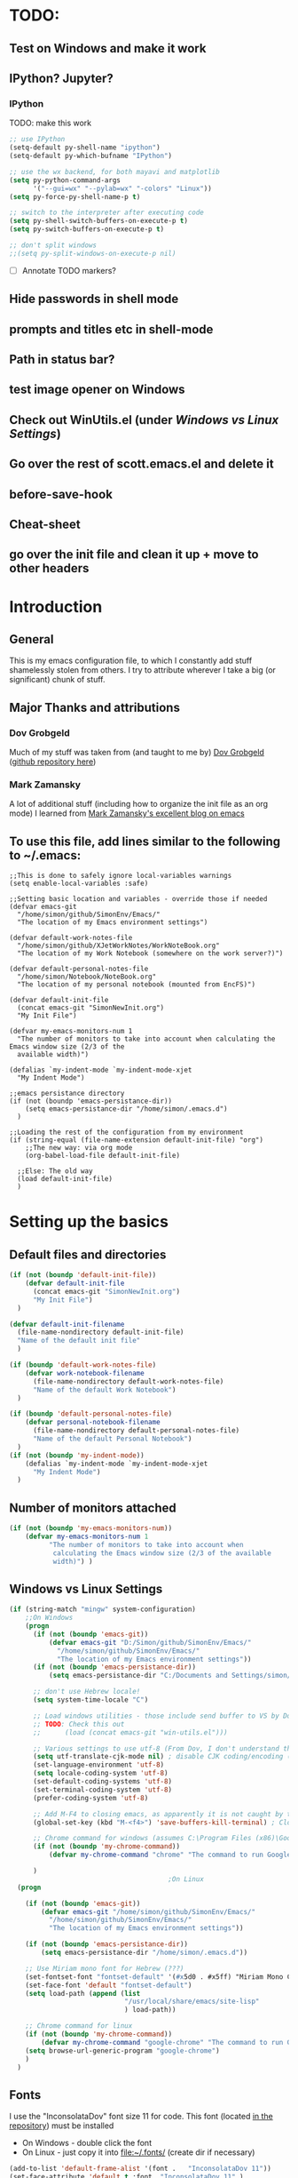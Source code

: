 # -*- Encoding: utf-8 -*-
#+STARTUP: hidestars hideall
#+OPTIONS: ^:{}
#+OPTIONS: TOC:nil

* TODO:
** Test on Windows and make it work
** IPython? Jupyter?
*** IPython
    TODO: make this work
   #+BEGIN_SRC emacs-lisp
     ;; use IPython
     (setq-default py-shell-name "ipython")
     (setq-default py-which-bufname "IPython")

     ;; use the wx backend, for both mayavi and matplotlib
     (setq py-python-command-args
           '("--gui=wx" "--pylab=wx" "-colors" "Linux"))
     (setq py-force-py-shell-name-p t)

     ;; switch to the interpreter after executing code
     (setq py-shell-switch-buffers-on-execute-p t)
     (setq py-switch-buffers-on-execute-p t)

     ;; don't split windows
     ;;(setq py-split-windows-on-execute-p nil)
   #+END_SRC
  - [ ] Annotate TODO markers?
** Hide passwords in shell mode
** prompts and titles etc in shell-mode
** Path in status bar?
** test image opener on Windows
** Check out WinUtils.el (under [[Windows vs Linux Settings]])
** Go over the rest of scott.emacs.el and delete it
** before-save-hook
** Cheat-sheet
** go over the init file and clean it up + move to other headers
* Introduction
** General
  This is my emacs configuration file, to which I constantly add stuff shamelessly stolen from others.
  I try to attribute wherever I take a big (or significant) chunk of stuff.
** Major Thanks and attributions
*** Dov Grobgeld
    Much of my stuff was taken from (and taught to me by) [[https://www.linkedin.com/in/dovgrobgeld][Dov Grobgeld]] ([[https://github.com/dov][github repository here]])
*** Mark Zamansky
    A lot of additional stuff (including how to organize the init file as an org mode) I learned from [[http://cestlaz.github.io/stories/emacs/][Mark Zamansky's excellent blog on emacs]]
** To use this file, add lines similar to the following to ~/.emacs:
   #+BEGIN_SRC .emacs-file
     ;;This is done to safely ignore local-variables warnings
     (setq enable-local-variables :safe)

     ;;Setting basic location and variables - override those if needed
     (defvar emacs-git
       "/home/simon/github/SimonEnv/Emacs/"
       "The location of my Emacs environment settings")

     (defvar default-work-notes-file
       "/home/simon/github/XJetWorkNotes/WorkNoteBook.org"
       "The location of my Work Notebook (somewhere on the work server?)")

     (defvar default-personal-notes-file
       "/home/simon/Notebook/NoteBook.org"
       "The location of my personal notebook (mounted from EncFS)")

     (defvar default-init-file
       (concat emacs-git "SimonNewInit.org")
       "My Init File")

     (defvar my-emacs-monitors-num 1
       "The number of monitors to take into account when calculating the Emacs window size (2/3 of the
       available width)")

     (defalias `my-indent-mode `my-indent-mode-xjet
       "My Indent Mode")

     ;;emacs persistance directory
     (if (not (boundp 'emacs-persistance-dir))
         (setq emacs-persistance-dir "/home/simon/.emacs.d")
       )

     ;;Loading the rest of the configuration from my environment
     (if (string-equal (file-name-extension default-init-file) "org")
         ;;The new way: via org mode
         (org-babel-load-file default-init-file)

       ;;Else: The old way
       (load default-init-file)
       )
   #+END_SRC
* Setting up the basics
** Default files and directories
  #+BEGIN_SRC emacs-lisp
(if (not (boundp 'default-init-file))
    (defvar default-init-file
      (concat emacs-git "SimonNewInit.org")
      "My Init File")
  )

(defvar default-init-filename
  (file-name-nondirectory default-init-file)
  "Name of the default init file"
  )

(if (boundp 'default-work-notes-file)
    (defvar work-notebook-filename
      (file-name-nondirectory default-work-notes-file)
      "Name of the default Work Notebook")
  )

(if (boundp 'default-personal-notes-file)
    (defvar personal-notebook-filename
      (file-name-nondirectory default-personal-notes-file)
      "Name of the default Personal Notebook")
  )
(if (not (boundp 'my-indent-mode))
    (defalias `my-indent-mode `my-indent-mode-xjet
      "My Indent Mode")
  )
  #+END_SRC
** Number of monitors attached
   #+BEGIN_SRC emacs-lisp
     (if (not (boundp 'my-emacs-monitors-num))
         (defvar my-emacs-monitors-num 1
               "The number of monitors to take into account when
                calculating the Emacs window size (2/3 of the available
                width)") )
   #+END_SRC
** Windows vs Linux Settings
   #+BEGIN_SRC emacs-lisp
     (if (string-match "mingw" system-configuration)
         ;;On Windows
         (progn
           (if (not (boundp 'emacs-git))
               (defvar emacs-git "D:/Simon/github/SimonEnv/Emacs/"
                 "/home/simon/github/SimonEnv/Emacs/"
                 "The location of my Emacs environment settings"))
           (if (not (boundp 'emacs-persistance-dir))
               (setq emacs-persistance-dir "C:/Documents and Settings/simon/Application Data/.emacs.d"))

           ;; don't use Hebrew locale!
           (setq system-time-locale "C")

           ;; Load windows utilities - those include send buffer to VS by Dov.
           ;; TODO: Check this out
           ;;      (load (concat emacs-git "win-utils.el")))

           ;; Various settings to use utf-8 (From Dov, I don't understand them all)
           (setq utf-translate-cjk-mode nil) ; disable CJK coding/encoding (Chinese/Japanese/Korean characters)
           (set-language-environment 'utf-8)
           (setq locale-coding-system 'utf-8)
           (set-default-coding-systems 'utf-8)
           (set-terminal-coding-system 'utf-8)
           (prefer-coding-system 'utf-8)

           ;; Add M-F4 to closing emacs, as apparently it is not caught by the windows manager
           (global-set-key (kbd "M-<f4>") 'save-buffers-kill-terminal) ; Close EMACS (Microsoft style)

           ;; Chrome command for windows (assumes C:\Program Files (x86)\Google\Chrome\Application is in path)
           (if (not (boundp 'my-chrome-command))
               (defvar my-chrome-command "chrome" "The command to run Google-Chrome"))

           )
                                             ;On Linux
       (progn

         (if (not (boundp 'emacs-git))
             (defvar emacs-git "/home/simon/github/SimonEnv/Emacs/"
               "/home/simon/github/SimonEnv/Emacs/"
               "The location of my Emacs environment settings"))

         (if (not (boundp 'emacs-persistance-dir))
             (setq emacs-persistance-dir "/home/simon/.emacs.d"))

         ;; Use Miriam mono font for Hebrew (???)
         (set-fontset-font "fontset-default" '(#x5d0 . #x5ff) "Miriam Mono CLM:bold")
         (set-face-font 'default "fontset-default")
         (setq load-path (append (list
                                  "/usr/local/share/emacs/site-lisp"
                                  ) load-path))

         ;; Chrome command for linux
         (if (not (boundp 'my-chrome-command))
             (defvar my-chrome-command "google-chrome" "The command to run Google-Chrome"))
         (setq browse-url-generic-program "google-chrome")
         )
       )
   #+END_SRC
** Fonts
   I use the "InconsolataDov" font size 11 for code. This font (located [[file:InconsolataDov.ttf][in the repository]]) must be installed
   - On Windows - double click the font
   - On Linux - just copy it into file:~/.fonts/ (create dir if necessary)
#+BEGIN_SRC emacs-lisp
  (add-to-list 'default-frame-alist '(font .   "InconsolataDov 11"))
  (set-face-attribute 'default t :font  "InconsolataDov 11" )

  (set-face-attribute 'default nil :font  "InconsolataDov 11" )
  (set-frame-font   "InconsolataDov 11" nil t)

  (setq my-default-family "InconsolataDov 11")
  (setq my-default-font "InconsolataDov 11")
#+END_SRC
* Plugins
  I try to have my emacs as encapsulated as possible. Thus all the packages I use should be downloaded and added
   to the repository
** Plugin directories
   #+BEGIN_SRC emacs-lisp
     (add-to-list 'load-path (concat emacs-git "Plugins/"))

     (add-to-list 'load-path (concat emacs-git "Plugins/git-modes")) ;various modes required for magit
     (add-to-list 'load-path (concat emacs-git "Plugins/magit"))

     (add-to-list 'load-path (concat emacs-git "Plugins/yasnippet"))

     ;;(add-to-list 'load-path (concat emacs-git "Plugins/ein")) ;for python notebook. I didn't manage to make it work

     (add-to-list 'load-path (concat emacs-git "Plugins/plantuml-mode"))

     (add-to-list 'load-path (concat emacs-git "Plugins/org-mode"))
     (add-to-list 'load-path (concat emacs-git "Plugins/org-mode/lisp"))
     (add-to-list 'load-path (concat emacs-git "Plugins/org-mode/contrib/lisp"))

     (add-to-list 'load-path (concat emacs-git "Plugins/autocomplete"))

     (add-to-list 'load-path (concat emacs-git "Plugins/fill-column-indicator-1.83"))

     (add-to-list 'load-path (concat emacs-git "Plugins/swiper"))

     (add-to-list 'load-path (concat emacs-git "Plugins/expand-region"))

     (add-to-list 'load-path (concat emacs-git "Plugins/multiple-cursors"))

     (add-to-list 'load-path (concat emacs-git "Plugins/projectile"))

     (add-to-list 'load-path (concat emacs-git "Plugins/counsel-projectile"))

     ;;websocket for atomic chrome
     (add-to-list 'load-path (concat emacs-git "Plugins/websocket"))

     (add-to-list 'load-path (concat emacs-git "Plugins/pdf-tools"))
   #+END_SRC
** Loading the plugins
*** Move-Border for window resizing
    This (by an unknown author, found at [[https://github.com/ramnes/move-border][ramnes' github]]) allows a general approach to resizing emacs windows
    #+BEGIN_SRC emacs-lisp
      (load "move-border.el")
    #+END_SRC
*** Magit
    This is the cool git mode for emacs
    #+BEGIN_SRC emacs-lisp
      ;;TODO: Get the latest version of Magit from github, and see what has been happening
      (load "magit")
      (require 'magit)

      (global-set-key "\C-ci" 'magit-status)
      (global-set-key "\C-c\C-b" 'magit-blame-mode)

      ;; magit-diff-file was written by dov, and requsted to be merged into magit.
      ;; See: https://github.com/magit/magit/issues/2553
      (defun magit-diff-file (rev-or-range &optional file args)
        "Show changes between a file from another branch"
        (interactive (list (magit-diff-read-range-or-commit "File diff for range" nil current-prefix-arg)
                           (if current-prefix-arg
                               (read-file-name "File: ")
                             buffer-file-name)))
        (magit-diff-setup rev-or-range nil args
                          (list (replace-regexp-in-string (magit-toplevel) "" (expand-file-name file)))))

      (global-set-key (kbd "C-c d") 'magit-diff-file)

      ;; magit settings
      (setq magit-push-always-verify nil) ; by default push to updtream branch
      (setq git-commit-summary-max-length 256) ; length of commit-msg above which a warning is shown
      (load "magit-blame")
      (load "markdown-mode")
      (setq magit-diff-options '("-w"))
      (load "mo-git-blame")
    #+END_SRC
*** git-modes
    Those are various git-related modes (e.g. .gitattributes, .gitignore files etc)
    #+BEGIN_SRC emacs-lisp
      (require 'git-modes)
    #+END_SRC
*** NSIS
    #+BEGIN_SRC emacs-lisp
      (autoload 'nsis-mode "nsis-mode" "NSIS mode" t)
    #+END_SRC
*** lua
    #+BEGIN_SRC emacs-lisp
      (autoload 'lua-mode "lua-mode" "Lua editing mode." t)
      (add-to-list 'interpreter-mode-alist '("lua" . lua-mode))

    #+END_SRC
*** XMSI
    This allows to replace sequences of characters for symbols
    #+BEGIN_SRC emacs-lisp
      (require 'xmsi-math-symbols-input)
      (xmsi-mode)
    #+END_SRC
*** Ido mode
    ido-mode is the cool autocompletion mode in the lower buffer
    #+BEGIN_SRC emacs-lisp
      (require 'ido)
      (ido-mode t)

      ;; Allow sudo in ido-find-file  !!!
      (defadvice ido-find-file (after find-file-sudo activate)
        "Find file as root if necessary."
        (unless (and buffer-file-name
                     (file-writable-p buffer-file-name))
          (find-alternate-file (concat "/sudo:root@localhost:" buffer-file-name))))

    #+END_SRC
*** Smex
    Smex uses Ido mode for M-x commands
    #+BEGIN_SRC emacs-lisp
                                              ;smex for using IDO for M-x commands
      (require 'smex) ; Not needed if you use package.el
      (smex-initialize) ; Can be omitted.
      ;;          This might cause a (minimal) delay when Smex is auto-initialized on its first run.

      (global-set-key (kbd "M-x") 'smex)
      (global-set-key (kbd "M-X") 'smex-major-mode-commands)
      ;; This is your old M-x.
      (global-set-key (kbd "C-c C-c M-x") 'execute-extended-command)
    #+END_SRC
*** Ivy
    Ivy is like Ido, but better is /some/ regards. I use it for opening files, but not for M-x or switch-to-buffer
    #+BEGIN_SRC emacs-lisp
      (require 'counsel)
      ;;Try out the swiper search
      (global-set-key (kbd "C-M-s") 'swiper)

      (define-key ivy-minibuffer-map (kbd "C-j") 'ivy-immediate-done)
      (define-key ivy-minibuffer-map (kbd "RET") 'ivy-alt-done)

      (global-set-key (kbd "C-c u") 'counsel-unicode-char)

      (global-set-key (kbd "C-x b") 'ivy-switch-buffer)

      (global-set-key (kbd "C-c g") 'counsel-git)
      (global-set-key (kbd "C-c j") 'counsel-git-grep) ;useful for finding a single occurrence (compare to Dov's git grep)

      (global-set-key (kbd "M-y") 'counsel-yank-pop) ;using counsel to select from kill ring
      (define-key ivy-minibuffer-map (kbd "M-y") 'ivy-next-line)
    #+END_SRC
*** Undo Tree
    #+BEGIN_SRC emacs-lisp
      (require 'undo-tree)
      (global-undo-tree-mode)
      (set-default 'undo-tree-auto-save-history t)
    #+END_SRC
*** js2 mode for json
    #+BEGIN_SRC emacs-lisp
      (require 'js2-mode)
    #+END_SRC
*** YaSnippet for programming templates
    #+BEGIN_SRC emacs-lisp
      (require 'yasnippet)
      (setq yas-snippet-dirs (list (concat emacs-git "Plugins/yasnippet/snippets")))
      (yas-global-mode 1)


      ;; Completing point by some yasnippet key
      (defun yas-ido-expand ()
        "Lets you select (and expand) a yasnippet key"
        (interactive)
        (let ((original-point (point)))
          (while (and
                  (not (= (point) (point-min) ))
                  (not
                   (string-match "[[:space:]\n]" (char-to-string (char-before)))))
            (backward-word 1))
          (let* ((init-word (point))
                 (word (buffer-substring init-word original-point))
                 (list (yas-active-keys)))
            (goto-char original-point)
            (let ((key (remove-if-not
                        (lambda (s) (string-match (concat "^" word) s)) list)))
              (if (= (length key) 1)
                  (setq key (pop key))
                (setq key (ido-completing-read "key: " list nil nil word)))
              (delete-char (- init-word original-point))
              (insert key)
              (yas-expand)))))


      (define-key yas-minor-mode-map (kbd "TAB")    nil)

      (define-key yas-minor-mode-map (kbd "C-<return>")     'yas-ido-expand)
      (define-key yas-minor-mode-map (kbd "C-<kp-enter>")     'yas-ido-expand)

      (yas-reload-all)
    #+END_SRC
*** AutoCompletion
    #+BEGIN_SRC emacs-lisp
      ;; Lexical completion with M-RET
      (global-set-key (kbd "M-<return>")     'dabbrev-expand)
      (global-set-key (kbd "M-<kp-enter>")     'dabbrev-expand)

      ;;auto-complete
      (require 'auto-complete-config)
      (add-to-list 'ac-dictionary-directories
                   (concat emacs-git "Plugins/autocomplete/ac-dict"))
      (ac-config-default)
    #+END_SRC
*** BitBake
    #+BEGIN_SRC emacs-lisp
      (require 'bb-mode)
    #+END_SRC
*** Fill Column Indicator
    This shows the line at what I expect to be the line width (100 by default)
   #+BEGIN_SRC emacs-lisp
     (require 'fill-column-indicator)

     (define-globalized-minor-mode
       global-fci-mode fci-mode (lambda () (fci-mode 1)))

     (global-fci-mode t)

     (setq-default fill-column 100)
   #+END_SRC
*** dov-git-grep for advanced git search
   #+BEGIN_SRC emacs-lisp
     (load "dov-git-grep")

     ;; git grep
     (global-set-key (kbd "C-c F") 'dov-git-grep)

     ;; git grep, case insensitive
     ;;useful for finding a sequence across many files, with M-~ and M-` for next and previous file
     (global-set-key (kbd "C-c f") 'dov-git-grep-case-insensitive)
   #+END_SRC
*** git-find-file
    this is used to both find a file in a repo (I'm currently not using it and trying the IVY way)
    and as a basis for dov-git-grep (which I am using to allow for M-~ etc)
    #+BEGIN_SRC emacs-lisp
      (load "git-find-file.el")
      ;;I'm experimenting with Ivy for a while
      ;;(global-set-key [(control c) ?g] 'git-find-file)
    #+END_SRC
*** plantuml
    #+BEGIN_SRC emacs-lisp
      (require 'plantuml-mode)
    #+END_SRC
*** python pickle-mode (from Dov)
    #+BEGIN_SRC emacs-lisp
    (load "pickle-mode.el")
    #+END_SRC
*** multiple-cursors
    A very powerful tool I need to experiment with
    #+BEGIN_SRC emacs-lisp
      (require 'multiple-cursors)

      (global-set-key (kbd "C-S-s") 'mc/mark-next-like-this)
      (global-set-key (kbd "C-S-r") 'mc/mark-previous-like-this)
      (global-set-key (kbd "C-S-a") 'mc/mark-all-like-this)
    #+END_SRC
*** Projectile for limiting the commands to the current project
    Based on .git or similar files
    #+BEGIN_SRC emacs-lisp
      (require 'counsel-projectile)
      (projectile-mode)
      (define-key projectile-mode-map (kbd "C-c p") 'projectile-command-map)
    #+END_SRC
*** Atomic chrome for editing chrome text boxes from within emacs
    #+BEGIN_SRC emacs-lisp
      (require 'atomic-chrome)
      (atomic-chrome-start-server)

      ;;the mode to use when editing
      (setq atomic-chrome-default-major-mode 'markdown-mode)

      ;;specific modes for different websites
      (setq atomic-chrome-url-major-mode-alist
            '(("github\\.com" . gfm-mode)
              ("redmine" . textile-mode)))

      ;;how to open the text windows
      (setq atomic-chrome-buffer-open-style 'frame)
    #+END_SRC
*** git gutter for marking git changes
    #+BEGIN_SRC emacs-lisp
      (require 'git-gutter)
      (global-git-gutter-mode +1)

      ;;later think about git-gutter-hydra here
    #+END_SRC
*** git-timemachine for previewing file history
    #+BEGIN_SRC emacs-lisp
      (require 'git-timemachine)
    #+END_SRC
*** pdf-tools
    #+BEGIN_SRC emacs-lisp
      (require 'pdf-annot)
      (require 'pdf-cache)
      (require 'pdf-dev)
      (require 'pdf-history)
      (require 'pdf-info)
      (require 'pdf-isearch)
      (require 'pdf-links)
      (require 'pdf-misc)
      (require 'pdf-occur)
      (require 'pdf-outline)
      (require 'pdf-sync)
      (require 'pdf-tools)
      (require 'pdf-util)
      (require 'pdf-view)
      (require 'pdf-virtual)

      (pdf-tools-install)
    #+END_SRC
*** org-export
    #+BEGIN_SRC emacs-lisp
    (require 'ox-reveal)
    (setq org-reveal-root (concat emacs-git "Plugins/reveal.js-3.7.0/"))
    (setq org-reveal-title-slide nil)
    #+END_SRC
*** ag
    #+BEGIN_SRC emacs-lisp
    (require 'ag)

     (global-set-key (kbd "C-c C-f") 'counsel-projectile-ag)
    #+END_SRC
* GUI and Visuals
** Misc small things
   #+BEGIN_SRC emacs-lisp
     ;;Toolbars
     (setq menu-bar-mode 't)
     (tool-bar-mode 0)

     ;;(non) Blinking Cursor
     (blink-cursor-mode 0)

     ;;Show row and column in a mini-mode
     (column-number-mode t)
     (line-number-mode t)

     ;;Skip the annoying startup screen
     (setq inhibit-startup-screen t)

     ;;Mark correspondind parentheses
     (show-paren-mode t)

     ;;Overwrite Selection
     (delete-selection-mode t)

     ;;Reload changed files
     (global-auto-revert-mode t)

     ;;Don't add newline at end of file
     (setq mode-require-final-newline nil)

     ;;Save clipboard in emacs kill ring before overwriting it
     (setq save-interprogram-paste-before-kill t)
   #+END_SRC
** Invert colors for my emacs editor
   #+BEGIN_SRC emacs-lisp
     ;; Invert Colors only on the first time emacs is run
     (if (not (boundp 'my-do-invert-color))
         (defvar my-do-invert-color t "Is color inversion is required (only once)"))

     (if my-do-invert-color
         (progn
           (invert-face 'default)
           (custom-set-faces `(cursor ((t (:background "white")))))
           (setq my-do-invert-color nil)
           )
       )
   #+END_SRC
** Emacs main window size
   #+BEGIN_SRC emacs-lisp
     ;;Emacs window size
     ;The following was taken from Scott McPeak's "scott.emacs.el". Thank you Scott
     ; ---------------- frame move/resize (i.e. X window) -----------------------
     (defun frame-move-resize
         (width-fraction height-fraction      ; fractions of screen width, height
                         horiz-pos vert-pos)                 ; pels from left, top (neg: right, bot)
       "Move and resize the frame so its width and height are the given
       fractional amounts of the screen width and height, and it is positioned
       from the left (negative: right) and top (negative: bottom) edges by
       the specified number of pixels."
       (if window-system
           (let* ((char-width (frame-char-width))          ; character width in pels
                  (char-height (frame-char-height))        ; char height
                  (disp-width (x-display-pixel-width))     ; screen width in pels
                  (disp-height (x-display-pixel-height))   ; screen height
                  (frame (selected-frame))                 ; frame to act upon
                  (new-columns
                   (round (/ (* disp-width width-fraction) char-width)))
                  (new-lines
                   (round (/ (* disp-height height-fraction) char-height)))
                  )
             (set-frame-size frame new-columns new-lines)  ; do actual resize
             (sleep-for 0.5)                               ; see below
             (set-frame-position frame horiz-pos vert-pos) ; and move (after resize)

             ;; There is a bug where sometimes, inexplicably, the window appears
             ;; shifted about halfway off the right edge of the screen.  I have no
             ;; idea which software the bug is in (emacs, X server, KDE, ...).
             ;; It can be reliably reproduced by running, in sequence:
             ;;   `frame-occupy-normal-position'
             ;;   `frame-occupy-normal-position'
             ;;   `frame-occupy-right-half-screen'
             ;;   `frame-occupy-normal-position'        ; here it will be bad
             ;;   `frame-occupy-normal-position'        ; one more gets it back ok
             ;;
             ;; Update:  On a hunch it was (at least partially) a race condition
             ;; I've inserted a 0.1 second delay between resize and move, and this
             ;; has cured the problem (at least when running on my system with emacs
             ;; running on the same machine as the X server).
             ;;
             ;; Faster machine, longer delay (?): 0.2 secs works now..
             ;; Then again, no delay at all also works!  cool.
             ;; no it doesn't.. but the delay doesn't help..
             ;; nothing works except doing it twice...
             )
         ))

     (setq my-height-fraction 1) ;use the entire screen height

     ;;For one monitor
     (setq left-two-thirds-screen-pos (list 0.6 my-height-fraction 0 0))    ;last two: 0 from left, 0 from top
     (defun frame-occupy-left-two-thirds-screen ()
       "Move and resize the frame so it occupies the left ⅔ of the screen."
       (interactive)
       (apply 'frame-move-resize left-two-thirds-screen-pos))

     ;;For 2 monitors
     (setq left-third-screen-pos (list 0.278 my-height-fraction 0 0))    ;last two: 0 from left, 0 from top
     (defun frame-occupy-left-third-screen ()
       "Move and resize the frame so it occupies the left third of the screen."
       (interactive)
       (apply 'frame-move-resize left-third-screen-pos))

     ;;For 3 monitors
     (setq left-sixth-screen-pos (list 0.21 my-height-fraction 0 0))    ; 0 from left, 0 from top
     (defun frame-occupy-left-sixth-screen ()
       "Move and resize the frame so it occupies the left half of the screen."
       (interactive)
       (apply 'frame-move-resize left-sixth-screen-pos))

                                             ; Set Window size by number of monitors
     (if (window-system)
         (cond
          ((= my-emacs-monitors-num 1)
           (frame-occupy-left-two-thirds-screen))
          ((= my-emacs-monitors-num 2)
           (frame-occupy-left-third-screen))
          ((= my-emacs-monitors-num 3)
           (frame-occupy-left-sixth-screen))
          (t ;;default behaviour: 2 monitors
           (frame-occupy-left-third-screen))
          )
       )
   #+END_SRC
** Resizing emacs windows
    #+BEGIN_SRC emacs-lisp
    (global-set-key (kbd "<C-S-up>")       'move-border-up)
    (global-set-key (kbd "<C-S-kp-up>")    'move-border-up)
    (global-set-key (kbd "<C-S-down>")     'move-border-down)
    (global-set-key (kbd "<C-S-kp-down>")  'move-border-down)
    (global-set-key (kbd "<C-S-right>")    'move-border-right)
    (global-set-key (kbd "<C-S-kp-right>") 'move-border-right)
    (global-set-key (kbd "<C-S-left>")     'move-border-left)
    (global-set-key (kbd "<C-S-kp-left>")  'move-border-left)
    #+END_SRC
** Navigation within and between windows
*** Scrolling
    #+BEGIN_SRC emacs-lisp
      ;;Scroll with Ctrl+Up/Down
      (defun scroll-dont-move-cursor (dist)
        ""
        (let ((p (point)))
          (scroll-up dist)
          (goto-char p)))

      (defun scroll-up-line ()
        (interactive)
        (scroll-dont-move-cursor 1))

      (defun scroll-down-line ()
        (interactive)
        (scroll-dont-move-cursor -1))

      ;;NB: scrolling down = moving the window up...
      (global-set-key (kbd "<C-up>")   'scroll-down-line)
      (global-set-key (kbd "<C-kp-up>")   'scroll-down-line)
      (global-set-key (kbd "<C-down>") 'scroll-up-line)
      (global-set-key (kbd "<C-kp-down>") 'scroll-up-line)

      ;; Scroll Other Window with Alt-Up/Down
      (global-set-key (kbd "<M-up>")
                      (lambda () (interactive) (scroll-other-window-down 1)))

      (global-set-key (kbd "<M-kp-up>")
                      (lambda () (interactive) (scroll-other-window-down 1)))
      (global-set-key (kbd "<M-down>")
                      (lambda () (interactive) (scroll-other-window-down -1)))
      (global-set-key (kbd "<M-kp-down>")
                      (lambda () (interactive) (scroll-other-window-down -1)))

      ;; page-up down works with C- or in the same way as without. NB: M- page up or down work for other
      ;;                                                                  window out of the box
      (global-set-key (kbd "<C-prior>")   'scroll-down-command) ;prior = page-up
      (global-set-key (kbd "<C-kp-prior>")   'scroll-down-command)

      (global-set-key (kbd "<C-next>")   'scroll-up-command) ;next = page-down
      (global-set-key (kbd "<C-kp-next>")   'scroll-up-command)
    #+END_SRC
*** Jumping between words
    #+BEGIN_SRC emacs-lisp
      ;;Subwork mode for jumping by camelback
      (global-subword-mode t) ;Subword Mode - Jump by camelback

      ;; Change C-arrows to be the same as M-f/b
      (global-set-key (kbd "C-<right>")   'forward-word)
      (global-set-key (kbd "C-<kp-right>")   'forward-word)

      (global-set-key (kbd "C-<left>")   'backward-word)
      (global-set-key (kbd "C-<kp-left>")   'backward-word)

      (global-set-key (kbd "<C-kp-home>")   'beginning-of-buffer)
      (global-set-key (kbd "<C-kp-end>")   'end-of-buffer)

      (global-set-key (kbd "<C-kp-delete>")   'kill-word)

      ;; Set M-arrows to be the same as C-arrows, but by full words
      (global-set-key (kbd "M-<kp-right>")   'forward-sexp)
      (global-set-key (kbd "M-<kp-left>")   'backward-sexp)
    #+END_SRC
*** Navigation between windows
    #+BEGIN_SRC emacs-lisp
      ;;Move between Windows
      (global-set-key (kbd "C-x <up>") 'windmove-up)
      (global-set-key (kbd "C-x <down>") 'windmove-down)
      (global-set-key (kbd "C-x <right>") 'windmove-right)
      (global-set-key (kbd "C-x <left>") 'windmove-left)
    #+END_SRC
*** Toggle current window maximization, restore configuration later
    This too was taken from Scott McPeak's "scott.emacs.el"
    #+BEGIN_SRC emacs-lisp
      ; clear this initially
      (setq my-saved-window-config-list nil)

      (defun filter-list (list predicate)
        "Return a list containing only those elements from 'list' which
        cause 'predicate' to return true."
        (if (not list)
            nil          ; recursion base case
            (if (funcall predicate (car list))
                ; keep the item
                (cons (car list) (filter-list (cdr list) predicate))
                ; else, remove it
                (filter-list (cdr list) predicate)
            )))

      ; example of calling filter-list with a lambda function
      ;(filter-list '(1 2 3 4) #'(lambda (n) (> n 2)))

      ; the F5 behavior I want is essentially Windows MDI maximize/restore
      ; toggle -- i.e. what Borland does.
      (defun mdi-maximize-restore-toggle ()
        "When called in a multi-window frame it will save the window
        configuration by calling `current-window-configuration', then call
        `delete-other-windows'.  When called in a single-window frame it will
        restore the frame configuration by calling `set-window-configuration'."
        (interactive)
        (if (> (count-windows) 1)
          (progn    ; multi-window case: maximize
            ; throw away and configs that apply to deleted frames or
            ; the current frame
            (gc-my-window-config-list (selected-frame))

            ; add the config for this frame
            (setq my-saved-window-config-list
              (cons (current-window-configuration) my-saved-window-config-list))

            ; and go to single-window mode
            (delete-other-windows)
          )

          (progn    ; single-window case: restore
            ; search for the config that applies to this frame
            (restore-applicable-window-configuration my-saved-window-config-list)
          )
        ))

      (defun gc-my-window-config-list (frame)
        "Remove any saved configs that apply to deleted frames or to
        the 'frame' argument."
        (setq my-saved-window-config-list
          (filter-list my-saved-window-config-list
            #'(lambda (config)
                (and
                  (member (window-configuration-frame config) (frame-list))
                  (not (eq (window-configuration-frame config) frame))
                ))
          )))

      (defun restore-applicable-window-configuration (list)
        "Look through 'list' for a window config that applies to the selected
        frame.  If found, restore via that config.  If not, say so."
        (if (not list)
          (princ "There is no saved window config for this frame.")
          (if (eq (window-configuration-frame (car list)) (selected-frame))
            ; restore it
            (set-window-configuration (car list))

            ; else, proceed down list
            (restore-applicable-window-configuration (cdr list))
          )))


      ; what I plan to bind F5 to
      (defun intended-mdi-maximize-restore-toggle ()
        "Calls `mdi-maximize-restore-toggle' if it works, otherwise
        calls `delete-other-windows'."
        (interactive)
        (if (functionp 'window-configuration-frame)
          (mdi-maximize-restore-toggle)      ; recent enough emacs (This function already implemented)
          (delete-other-windows)             ; not recent enough.. use old behavior
        ))

      (global-set-key [f5] 'intended-mdi-maximize-restore-toggle)
    #+END_SRC
** Winner mode
    This allows to undo and redo window configurations by C-c-left or C-c-right
    #+BEGIN_SRC emacs-lisp
    (winner-mode 1)
    #+END_SRC
** Ibuffer
   ibuffer is an interactive version of switch buffer (with selection)
   (C-x b) for switch buffer (with ido)
   (C-x C-b) for selecting the buffer + more info
   #+BEGIN_SRC emacs-lisp
     (defalias 'list-buffers 'ibuffer-other-window) ; make ibuffer default

     (setq ibuffer-saved-filter-groups
           (quote (("default"

                    ("dired" (mode . dired-mode))

                    ("org" (name . "^.*org$"))

                    ("json" (mode . js2-mode))

                    ("shell" (or (mode . eshell-mode) (mode . shell-mode)))

                    ("mu4e" (name . "\*mu4e\*"))

                    ("programming" (or
                                    (mode . python-mode)
                                    (mode . c-mode)
                                    (mode . c++-mode)
                                    (mode . lua-mode)
                                    (mode . c++-mode)
                                    ))
                    ("emacs" (or
                              (name . "^\\*scratch\\*$")
                              (name . "^\\*Messages\\*$")))
                    ))))

     (add-hook 'ibuffer-mode-hook
               (lambda ()
                 (ibuffer-auto-mode 1)
                 (ibuffer-switch-to-saved-filter-groups "default")))

     ;; don't show these
                                             ;(add-to-list 'ibuffer-never-show-predicates "zowie")
     ;; Don't show filter groups if there are no buffers in that group
     (setq ibuffer-show-empty-filter-groups nil)

     ;; Don't ask for confirmation to delete marked buffers
     (setq ibuffer-expert t)
   #+END_SRC
** Beacon Mode
   This lights upthe curson on window move
   #+BEGIN_SRC emacs-lisp
     (require 'beacon)
     (beacon-mode 1)
   #+END_SRC
** Expand Region
   Semantic expansion of selection
   #+BEGIN_SRC emacs-lisp
     (require 'expand-region)
     (global-set-key (kbd "C-=") 'er/expand-region)
     (global-set-key (kbd "C--") 'er/contract-region)
   #+END_SRC
** y/n for yes/no
   #+BEGIN_SRC emacs-lisp
   (fset 'yes-or-no-p 'y-or-n-p)
   #+END_SRC
** Narrow or Widen DWIM
   *Do What I Mean* for Narrow or Widen
   This narrows on the relevant part(region, org-src-block, org-subtree, or
     defun, whichever applies first)
   I took this from Mike Zamansky, who quoted it from [[http://endlessparentheses.com/][Endless Parentheses]]
   #+BEGIN_SRC emacs-lisp
     (defun narrow-or-widen-dwim (p)
       "Widen if buffer is narrowed, narrow-dwim otherwise.
          Dwim means: region, org-src-block, org-subtree, or
          defun, whichever applies first. Narrowing to
          org-src-block actually calls `org-edit-src-code'.

          With prefix P, don't widen, just narrow even if buffer
          is already narrowed."
       (interactive "P")
       (declare (interactive-only))
       (cond ((and (buffer-narrowed-p) (not p)) (widen))
             ((region-active-p)
              (narrow-to-region (region-beginning)
                                (region-end)))
             ((derived-mode-p 'org-mode)
              ;; `org-edit-src-code' is not a real narrowing
              ;; command. Remove this first conditional if
              ;; you don't want it.
              (cond ((ignore-errors (org-edit-src-code) t)
                     (delete-other-windows))
                    ((ignore-errors (org-narrow-to-block) t))
                    (t (org-narrow-to-subtree))))
             ((derived-mode-p 'latex-mode)
              (LaTeX-narrow-to-environment))
             (t (narrow-to-defun))))

     ;; This line actually replaces Emacs' entire narrowing
     ;; keymap, that's how much I like this command. Only
     ;; copy it if that's what you want.
     (define-key ctl-x-map "n" #'narrow-or-widen-dwim)
   #+END_SRC
* Indentations
  #+BEGIN_SRC emacs-lisp
    (defun update-indent-mode ()

      (setq standard-indent my-indent)

      ;; c/c++
      (setq c-basic-offset my-c-indent)
      (c-set-offset 'substatement my-substatement)
      (c-set-offset 'substatement-open my-substatement-open)
      (c-set-offset 'access-label my-access-label)
      (c-set-offset 'topmost-intro my-topmost-intro)

      (setq c-basic-indent my-indent)

      ;; Python
      (setq py-indent-offset my-indent)
      (setq python-indent my-indent)
      (setq python-indent-offset my-indent)

      ;; Perl
      (setq perl-indent-level my-indent)

      ;; lua
      (setq lua-indent-level my-indent)
      )

    (defun my-indent-mode-xjet ()
      "Set indent tabs to the xjet indent mode"
      (interactive)

      ;;general
      (setq my-indent 2)

      ;; C++
      (setq my-c-indent 2)
      (setq my-substatement 2)
      (setq my-substatement-open 0)
      (setq my-access-label 0)
      (setq my-topmost-intro 0)

      (update-indent-mode)
      )

    (defun my-indent-mode-cree ()
      "Set indent tabs to the xjet indent mode"
      (interactive)
      ;; C++
      (setq my-indent 4)
      (setq my-substatement 4)
      (setq my-substatement-open 0)
      (setq my-access-label 0)
      (setq my-topmost-intro 0)
      (update-indent-mode)

      ;; Python - override
      (setq python-indent-offset 2)
      )

  #+END_SRC
* Modes
  TL;DR:
  F10    → shell mode
** Python Mode
   #+BEGIN_SRC emacs-lisp
     (add-hook 'python-mode-hook
       (lambda ()
         (my-indent-mode))
       )

     ;;TODO: Python indents

     ;; try to automagically figure out indentation
     (setq py-smart-indentation t)
   #+END_SRC
** Lua Mode
   #+BEGIN_SRC emacs-lisp
     (add-hook 'lua-mode-hook
          (lambda ()
            (my-indent-mode))
          )
   #+END_SRC
** Shell Mode
   #+BEGIN_SRC emacs-lisp
     ;;Open shell
     (defun open-shell ()
       "Load the emacs shell"
       (interactive)
       (shell)
       )

     (global-set-key [f10] 'open-shell)
   #+END_SRC
** Text Mode
   #+BEGIN_SRC emacs-lisp
     ;;Text mode indent
     (defun newline-and-indent-relative()
     "Do a newline and a relative indent."
     (interactive)
     (newline)
     (indent-relative-maybe))

     (define-key text-mode-map [return] 'newline-and-indent-relative)
   #+END_SRC
** c++ Mode
*** general
   #+BEGIN_SRC emacs-lisp
     (global-set-key (kbd "C-M-{") 'c-beginning-of-defun) ; something like matching function
     (global-set-key (kbd "C-M-}") 'c-end-of-defun)

     ;;switch between header and src files
     (add-hook 'c-mode-common-hook
     (lambda()
     (local-set-key  (kbd "C-c h") 'ff-find-other-file)))
   #+END_SRC
*** find matching paren of any type
      This too was taken from Scott McPeak's "scott.emacs.el"
    #+BEGIN_SRC emacs-lisp
      (defun find-matching-keyword ()
        "Find the matching keyword of a balanced pair."
        (interactive)
        (cond
                                              ; these first two come from lisp/emulation/vi.el
         ((looking-at "[[({]") (forward-sexp 1) (backward-char 1))
         ((looking-at "[])}]") (forward-char 1) (backward-sexp 1))

                                              ; TODO: Should the set of pairs be sensitive to the mode of
                                              ; the current file?

                                              ; Kettle CVC
         ((looking-at "ASSERT")
          (find-matching-element 're-search-forward 6 "ASSERT" "RETRACT"))
         ((looking-at "RETRACT")
          (find-matching-element 're-search-backward 0 "RETRACT" "ASSERT"))

                                              ; Kettle CVC
                                              ;
                                              ; "\\b": word boundary assertion, needed because one delimiter is
                                              ; a substring of the other
         ((looking-at "BLOCK")
          (find-matching-element 're-search-forward 5 "\\bBLOCK\\b" "ENDBLOCK"))
         ((looking-at "ENDBLOCK")
          (find-matching-element 're-search-backward 0 "ENDBLOCK" "\\bBLOCK\\b"))

                                              ; Simplify
         ((looking-at "BG_PUSH")
          (find-matching-element 're-search-forward 7 "BG_PUSH" "BG_POP"))
         ((looking-at "BG_POP")
          (find-matching-element 're-search-backward 0 "BG_POP" "BG_PUSH"))

                                              ; C/C++
         ((looking-at "#if")
          (find-matching-element 're-search-forward 3 "#if" "#endif"))
         ((looking-at "#endif")
          (find-matching-element 're-search-backward 0 "#endif" "#if"))

                                              ; ML
                                              ;
                                              ; this does not quite work because e.g. "struct" is also terminated
                                              ; with "end" ..
         ((looking-at "begin")
          (find-matching-element 're-search-forward 5 "\\bbegin\\b" "\\bend\\b"))
         ((looking-at "end")
          (find-matching-element 're-search-backward 0 "\\bend\\b" "\\bbegin\\b"))

                                              ;(t (error "Cursor is not on ASSERT nor RETRACT"))
         (t t)
         ))

      (global-set-key "\M-[" 'find-matching-keyword)
    #+END_SRC
*** hooks
    #+BEGIN_SRC emacs-lisp
      (add-hook 'c++-mode-hook
                (lambda ()
                  (my-indent-mode))
                )

      (add-hook 'c-mode-hook
                (lambda ()
                  ;;(setq indent-line-function (quote insert-tab))
                  (my-indent-mode)
                  ))
    #+END_SRC
** Org Mode
*** Load plugins
   #+BEGIN_SRC emacs-lisp
     (require 'org)
     (require 'org-crypt) ;;for encryption of parts of org
   #+END_SRC
*** Fonts
   #+BEGIN_SRC emacs-lisp
     (setq my-default-family "InconsolataDov")
     (setq my-default-font "InconsolataDov 11")

     ;; Make all font-lock faces fonts use inconsolata
     (dolist (face '(font-lock-builtin-face
                     font-lock-comment-delimiter-face
                     font-lock-comment-face
                     font-lock-constant-face
                     font-lock-doc-face
                     font-lock-function-name-face
                     font-lock-keyword-face
                     font-lock-negation-char-face
                     font-lock-preprocessor-face
                     font-lock-regexp-grouping-backslash
                     font-lock-regexp-grouping-construct
                     font-lock-string-face
                     font-lock-type-face
                     font-lock-variable-name-face
                     font-lock-warning-face))
       (set-face-attribute face nil :family my-default-family))

       (variable-pitch-mode t) ;something related to face (font)
       (set-face-attribute 'org-table nil :family my-default-family)
       (set-face-attribute 'org-checkbox nil :family my-default-family)
       (set-face-attribute 'org-block nil :family my-default-family)
       (set-face-attribute 'org-verbatim nil :family my-default-family :foreground "green4")
   #+END_SRC
*** Bullets
   #+BEGIN_SRC emacs-lisp
     (load "org-bullets.el")

     ;; This is a bug work around
     (defun org-element-cache-reset (&optional all) (interactive))

     (defun my-org-hook ()

       (local-set-key [(control c) (control ?.)] 'org-time-stamp)
       (local-set-key (kbd "M-S-i") 'org-toggle-inline-images) ;org-toggle-iimage-in-org)
       (local-set-key (kbd "C-c C-p p") 'org-toggle-pretty-entities)
       (local-set-key (kbd "C-<tab>") 'next-buffer) ; C-Tab: Next Buffer
       (local-unset-key (kbd "C-'"))
       (local-unset-key (kbd "C-c C-f"))

       (setq org-export-with-sub-superscripts "{}") ;use only {} for sub and super script

       (org-bullets-mode)
       (setq org-bullets-bullet-list
             '("▸"
               "•"
               "•"
               "•"
               "•"
               "•"
               "•"
               ;; ♥ ● ◇ ✚ ✜ ☯ ◆ ♠ ♣ ♦ ☢ ❀ ◆ ◖ ▶
               ;;; Small
               ;; ► • ★ ▸
               ))

       (setq org-hide-emphasis-markers nil)
       (setq org-confirm-babel-evaluate nil)

       (setq bidi-paragraph-direction nil)

       (setq org-export-html-postamble nil)
       (setq org-export-html-validation-link "")

       ;; Use journal theme if requested
       ;; not sure what this is, inherited from Dov
       (setq org-entities-user '(
                                 ("models" "\\models" t "&8872;" "[models]" "models" "⊨")
                                 ("indf" "{\bf 1}" t "&#120128;" "[indf]" "indf" "𝟙")
                                 ("ell" "\\ell" t "&#2113;" "[ell]" "indf" "ℓ")
                                 ))
       )
     (add-hook 'org-mode-hook 'my-org-hook)

     ;;disable yas-mode in org-mode
     (add-hook 'org-mode-hook (lambda () (yas-minor-mode -1)))
   #+END_SRC
*** ox-latex
    #+BEGIN_SRC emacs-lisp
      (require 'ox-latex)
      (setq org-latex-create-formula-image-program 'dvipng)
    #+END_SRC
*** plantuml
    #+BEGIN_SRC emacs-lisp
      (setq plantuml-jar-path (concat emacs-git "Plugins/plantuml-mode/bin/"))
    #+END_SRC

*** languages
    #+BEGIN_SRC emacs-lisp
      ;; Source Languages
      (org-babel-do-load-languages
       'org-babel-load-languages
       '((shell . t)
         (perl . t)
         (emacs-lisp . t)
         (python . t)
         (ditaa . t)
         (dot . t)
         (asymptote . t)
         (plantuml . t)
         (octave . t)
         (C . t)
         (latex . t)
         ))

      (setq org-src-lang-modes
            '(("elisp" . emacs-lisp)
              ("ditaa" . artist)
              ("asymptote" . asy)
              ("dot" . fundamental)
              ("perl" . cperl)
              ("python" . python)
              ("plantuml" . plantuml)
              ))
    #+END_SRC
*** src blocks settings
    #+BEGIN_SRC emacs-lisp
      (setq org-src-tab-acts-natively t)
      (setq org-src-fontify-natively t)
    #+END_SRC
*** Apps to open links
    #+BEGIN_SRC emacs-lisp
      ;;Define programs to open files
      (if (string-match "mingw-nt" system-configuration)
          (progn
            (setq org-file-apps
                  (append
                  '(("png" . "\"c:/Program Files (x86)/giv/bin/giv.exe\" %s"))
                  '(("doc" . "\"c:/Program Files (x86)/Microsoft Office/root/Office16/WINWORD.EXE\" %s"))

                   org-file-apps
                   ))
            )
        (progn
          (setq org-file-apps
                (append
                 '(("application/png" . "eog %s"))
                 '(("application/pdf" . "evince %s"))
                 '(("application/svg" . "inkscape %s"))
                 '(("application/net" . "/usr/local/samiam/runsamiam %s"))
                 '(("application/xcf" . "gimp %s"))
                 '(("application/giv" . "giv %s"))
                 '(("application/doc" . "libreoffice -norestore %s"))
                 '(("application/odt" . "libreoffice -norestore %s"))
                 '(("\\.x?html\\'" . default))
                 org-file-apps))))
    #+END_SRC
*** Add checkbox
    #+BEGIN_SRC emacs-lisp
      (defun org-set-line-checkbox (arg)
        (interactive "P")
        (let ((n (or arg 1)))
          (when (region-active-p)
            (setq n (count-lines (region-beginning)
                                 (region-end)))
            (goto-char (region-beginning)))
          (dotimes (i n)
            (beginning-of-line)
            (skip-chars-forward "[:blank:]")
            (insert "- [ ] ")
            (if (> n 1)
              (forward-line))
          (end-of-line))))

      (global-set-key (kbd "C-M-]") 'org-set-line-checkbox)
    #+END_SRC
*** Allow selection with shift
    #+BEGIN_SRC emacs-lisp
      (setq org-support-shift-select t)
    #+END_SRC
* Emacs Env Vars
#+BEGIN_SRC emacs-lisp
  (defun my-reload-env-vars ()
                                          ; set env vars to be reloaded here
    ;; e.g.:
    ;;  (setenv "METALJET" "$PE_HOME/XjetApps/MetalJet/Apps/Project/qt/" t)
    )

                                          ;Global Env Vars
  (setenv "QMAKE" "qmake-qt5")
  (setenv "QTDIR" "/usr")
                                          ; add env vars according to bashrc...

  `my-reload-env-vars()
#+END_SRC
* Connecting various notebooks to keys
  TL;DR:
  F8 → Personal Notebook
  F9 → Work Notebook
  C-(shifted)> → This Init File
  #+BEGIN_SRC emacs-lisp
    (defun buffer-exists (bufname) (not (eq nil (get-buffer bufname))))

                                            ;Work Notebook
    (defun open-work-notes-file ()
      "Load my work notebook"
      (interactive)
      (if (buffer-exists work-notebook-filename)
          (progn
            (message "Switching to Work Notebook")
            (switch-to-buffer work-notebook-filename)
            )
        (progn
          (message "Opening Work Notebook")
          (find-file default-work-notes-file)
          (font-lock-fontify-buffer)
          (end-of-buffer)
          )
        )
      )

    (global-set-key [f9] 'open-work-notes-file)

                                            ;Personal Notebook
    (defun open-personal-notes-file ()
      "Load my personal notebook"
      (interactive)

      (if (buffer-exists personal-notebook-filename)
          (progn
            (message "Switching to Personal Notebook")
            (switch-to-buffer personal-notebook-filename)
            )
        (progn
          (message "Opening Personal Notebook")
          (find-file default-personal-notes-file)
          (font-lock-fontify-buffer)
          (end-of-buffer)
          )
        )
      )

    (global-set-key [f8] 'open-personal-notes-file)

                                            ;Init File
    (defun open-init-file ()
      "Load my personal init file"
      (interactive)
      (if (buffer-exists default-init-filename)
          (progn
            (message "Switching to Default Init File")
            (switch-to-buffer default-init-filename)
            )
        (progn
          (message "Opening Default Init File")
          (find-file default-init-file)
          )
        )
      )

    (global-set-key (kbd "C->") '(lambda () (interactive)
                                   (open-init-file)
                                   )
                    )
  #+END_SRC
* Command Histories
** Command history completion
   #+BEGIN_SRC emacs-lisp
     (define-key minibuffer-local-map
       (kbd "M-p") 'previous-complete-history-element)
     (define-key minibuffer-local-map
       (kbd "M-n") 'next-complete-history-element)
     (define-key minibuffer-local-map
       (kbd "<up>") 'previous-complete-history-element)
     (define-key minibuffer-local-map
       (kbd "<down>") 'next-complete-history-element)
   #+END_SRC
** Save history between emacs sessions
   #+BEGIN_SRC emacs-lisp
     (savehist-mode t)
   #+END_SRC
** Comint command history
   Comint is the underlying mode for interpreters, e.g. shell ipython etc.
*** Comint commands browsing
    #+BEGIN_SRC emacs-lisp
      (add-hook 'comint-mode-hook
                (lambda()
                                              ;Browsing commands from history
                  (define-key comint-mode-map [(meta p)] 'comint-previous-matching-input-from-input)
                  (define-key comint-mode-map [(kbd "<up>")] 'comint-previous-matching-input-from-input)

                  (define-key comint-mode-map [(meta n)] 'comint-next-matching-input-from-input)
                  (define-key comint-mode-map [(kbd "<down>")] 'comint-next-matching-input-from-input)

                  (define-key comint-mode-map [(control c) (control o)] 'comint-kill-output-to-kill-ring)
                  (define-key comint-mode-map [(control x) (control ?\\)] 'toggle-backslash-line)
                  (define-key comint-mode-map [(tab)] 'comint-dynamic-complete)

                                              ;Save history when the shell is killed
                  (make-local-variable 'comint-input-ring-file-name)
                  (setq comint-input-ring-file-name (concat emacs-persistance-dir "/comint-history"))
                  (setq comint-input-ring-size 10000)
                  (setq comint-process-echoes 't)
                  (comint-read-input-ring)
                  (make-local-variable 'kill-buffer-hook)
                  (add-hook 'kill-buffer-hook 'comint-write-input-ring) ;this is related to Manzyuk's stuff below
                  )
                )
    #+END_SRC
*** The following comint history recording is based on [[https://oleksandrmanzyuk.wordpress.com/2011/10/23/a-persistent-command-history-in-emacs/][A blog I found by Oleksandr Manzyuk]]
    I'm not sure if it is related to the above
    #+BEGIN_SRC emacs-lisp
     (defun comint-write-history-on-exit (process event)
       (comint-write-input-ring)
       (let ((buf (process-buffer process)))
         (when (buffer-live-p buf)
           (with-current-buffer buf
             (insert (format "\nProcess %s %s" process event))))))

     (defun turn-on-comint-history ()
       (let ((process (get-buffer-process (current-buffer))))
         (when process
           (setq comint-input-ring-file-name
                 (format “~/.emacs.d/inferior-%s-history”
                          (replace-regexp-in-string “/” “%” (process-name process))
                          ))
           (comint-read-input-ring)
           (set-process-sentinel process
                                 #'comint-write-history-on-exit))))

     (add-hook 'shell-mode-hook 'turn-on-comint-history)

     (add-hook 'kill-buffer-hook 'comint-write-input-ring)

     (defun mapc-buffers (fn)
       (mapc (lambda (buffer)
               (with-current-buffer buffer
                 (funcall fn)))
             (buffer-list)))

    (defun comint-write-input-ring-all-buffers ()
      (mapc-buffers 'comint-write-input-ring))

     (add-hook 'kill-emacs-hook 'comint-write-input-ring-all-buffers)
   #+END_SRC
* Most Recent Buffers
  #+BEGIN_SRC emacs-lisp
        ;; Most Recent Buffers
        (defun find-first-buffer-match (buffers pattern)
          (dolist (f buffers)
            (when (string-match pattern (buffer-name f))
              (return f))))

        (defun find-most-recent-pattern-buffer (pattern)
          "find the most recent code buffer in the history and switch to it"
          (let ((f (find-first-buffer-match (cdr (buffer-list)) pattern)))
            (if (not (eq f nil))
                (switch-to-buffer f)
              )
            )
          )

        (defun find-most-recent-python-buffer ()
          "find the most recent python buffer in the history and switch to it"
          (interactive)
          (find-most-recent-pattern-buffer "\\.py"))

        (defun find-most-recent-c-buffer ()
          "find the most recent c/c++ buffer in the history and switch to it"
          (interactive)
          (find-most-recent-pattern-buffer "\\.\\(cpp\\|h\\|cc\\|hh|hpp\\)$"))

        (defun find-most-recent-org-buffer ()
          "find the most recent code buffer in the history and switch to it"
          (interactive)
          (find-most-recent-pattern-buffer "\\.org\$"))

        (defun find-most-recent-shell-buffer ()
          (interactive)
          (find-most-recent-pattern-buffer "\\*shell"))

        (defun find-most-recent-magit-buffer ()
          "find the most recent magit buffer in the history and switch to it"
          (interactive)
          (find-most-recent-pattern-buffer "magit"))
  #+END_SRC
* Documentation Lookup
   #+BEGIN_SRC emacs-lisp
     ;; qt docs lookup
     (require `info-look)
     (load "qtdoc")
     (setq qtdoc-html-root "http://doc.qt.io/qt-5/")
     (global-set-key [(control h) (control q)] 'qtdoc-lookup)

     ;; google-doc searches google for the various lookup commands
     (load "google-look")

     (global-set-key [(control h) (control g)] 'google-lookup)
     (global-set-key [(control h) (control p)] 'python-lookup)
     (global-set-key [(control h) (control c)] 'cpp-lookup)
   #+END_SRC

* Various Keyboard Shortcuts
** Undo-Redo
   #+BEGIN_SRC emacs-lisp
     (defalias 'redo 'undo-tree-redo)
     (global-set-key (kbd "C-z") 'undo) ; 【Ctrl+z】
     (global-set-key (kbd "C-S-z") 'redo) ; 【Ctrl+Shift+z】;  Mac style
   #+END_SRC
** Disable default exit and minimize commands
   I trip over them accidentally while undoing and redoing too much
   #+BEGIN_SRC emacs-lisp
     (global-set-key "\C-x\C-c" nil)
     (global-set-key "\C-x\C-z" nil)
   #+END_SRC
** Windows style commands
   #+BEGIN_SRC emacs-lisp
     (global-set-key "\C-o" 'counsel-find-file)  ; Open file (Microsoft style) in Ivy instead of Ido

     (global-set-key (kbd "C-<f4>") 'kill-this-buffer) ; Close Buffer (Microsoft style)

     ;; C-(S)-Tab: Previous/Next Buffer
     (global-set-key (kbd "C-<tab>") 'next-buffer)
     (global-set-key (kbd "C-S-<iso-lefttab>") 'previous-buffer)
     (global-set-key (kbd "C-S-<tab>") 'previous-buffer)
   #+END_SRC
** Files
   #+BEGIN_SRC emacs-lisp
     (global-set-key "\C-x\C-r" 'revert-buffer)
   #+END_SRC
** Which-key
   This shows a popup to help remember different key combinations
   #+BEGIN_SRC emacs-lisp
(require 'which-key)
(which-key-mode)
   #+END_SRC
* Programming
   #+BEGIN_SRC emacs-lisp
     (define-key global-map (kbd "RET") 'newline-and-indent) ; For programming language modes

     (global-set-key (kbd "M-g") 'goto-line) ; Goto-line

     (global-set-key (kbd "C-<f9>") 'compile) ; Compile

     ;; Previous/Next Error (and also previous/next file in dov-git-grep)
     (global-set-key "\M-`" 'next-error)
     (global-set-key "\M-~" 'previous-error)

     (global-set-key (kbd "C-x t") 'toggle-truncate-lines)
     (set-default 'truncate-lines nil)

     (setq-default tab-width 16) ;I never use tabs. but if present they should be very visible
     (setq-default indent-tabs-mode nil) ; never use tabs when auto-indenting

     ;(electric-pair-mode f) ;Automatic Parentheses completion, should I ever want it for some reason
   #+END_SRC
* gdb
  #+BEGIN_SRC emacs-lisp
    ;;gdb and gud-gdb
    (add-hook 'gud-mode-hook
              '(lambda ()
                 (local-set-key [home] ; move to beginning of line, after prompt
                                'comint-bol)
                 (local-set-key [up] ; cycle backward through command history
                                '(lambda () (interactive)
                                   (if (comint-after-pmark-p)
                                       (comint-previous-matching-input-from-input 1)
                                     (previous-line 1))))
                 (local-set-key [down] ; cycle forward through command history
                                '(lambda () (interactive)
                                   (if (comint-after-pmark-p)
                                       (comint-next-matching-input-from-input 1)
                                     (forward-line 1))))

                 ;; External Buffer Commands
                 (define-key gud-mode-map [(alt n)] 'gud-next)
                 (define-key gud-mode-map [(alt s)] 'gud-step)
                 (define-key gud-mode-map [(alt f)] 'gud-finish)

                 ;; Load history file
                 ;;;;;WHY DOESN'T THIS WORK?!;;;;;
                 ;;             (make-local-variable 'comint-input-ring-file-name)
                 ;;             (setq comint-input-ring-file-name ((concat emacs-persistance-dir "/comint-history")))
                 ;;             (setq comint-input-ring-size 10000)
                 ;;             (set History)
                 (comint-read-input-ring)
                 (make-local-variable 'kill-buffer-hook)
                 (add-hook 'kill-buffer-hook 'comint-write-input-ring)

                 ))

    ;;Is this needed? I'm using (?) gud
    ;;(defun gdb-keys (map)
    ;;  "Set key bindings for gdb debugging"
    ;;  (interactive)
    ;;  (define-key map [(alt n)] 'gdb-next)
    ;;  (define-key map [(alt s)] 'gdb-step)
    ;;  (define-key map [(alt f)] 'gdb-finish)
    ;;  (define-key map [(alt h)] 'gdb-cont-to))
  #+END_SRC
* Autoload modes
  #+BEGIN_SRC emacs-lisp
    (setq auto-mode-alist
          (append
           (list (cons "\\.cmake$" 'cmake-mode))

           (list (cons "\\.pro$" 'makefile-mode))

           (list (cons "SConstruct" 'python-mode))
           (list (cons "SConscript" 'python-mode))
           (list (cons "\\.py$" 'python-mode))
           (list (cons "\\.run$" 'python-mode))

           (list (cons "\\.md$" 'markdown-mode))

           (list (cons "\\.h$" 'c++-mode))
           (list (cons "\\.hh$" 'c++-mode))
           (list (cons "\\.H$" 'c++-mode))
           (list (cons "\\.cxx$" 'c++-mode))
           (list (cons "\\.cc$" 'c++-mode))
           (list (cons "\\.cpp$" 'c++-mode))

           (list (cons "\\.json$" 'js2-mode))

           (list (cons "\\.xml$" 'xml-mode))

           (list (cons "\\.txt$" 'text-mode))

           (list (cons "\\.org" 'org-mode))

           (list (cons "\\.init" 'lisp-mode))
           (list (cons "\\.emacs" 'lisp-mode))
           (list (cons "\\.el" 'lisp-mode))

           (list (cons "\\.nsi" 'nsis-mode))

           (list (cons "\\.bat" 'bat-mode))

           (list (cons "\\.txt" 'text-mode))

           (list (cons "\\.bb$" 'bb-mode))
           (list (cons "\\.inc$" 'bb-mode))
           (list (cons "\\.bbappend$" 'bb-mode))
           (list (cons "\\.bbclass$" 'bb-mode))
           (list (cons "\\.conf$" 'bb-mode))

           (list (cons "\\.lua$" 'lua-mode))

           (list (cons "\\.\\([Nn][Ss][Ii]\\)$" 'nsis-mode))
           (list (cons "\\.\\([Nn][Ss][Hh]\\)$" 'nsis-mode))

           (list (cons "\\.sh$" 'shell-script-mode))

           auto-mode-alist))
  #+END_SRC
* General hooks
** before-save
   #+BEGIN_SRC emacs-lisp
     ;(add-hook ’before-save-hook ’untabify)
     ;(add-hook ’before-save-hook ’whitespace-cleanup)
   #+END_SRC
* Shell
** Exec-path-from-shell for getting env vars in Emacs
    #+BEGIN_SRC emacs-lisp
      (require 'exec-path-from-shell)
      (when (memq window-system '(mac ns x))
        (exec-path-from-shell-initialize))
    #+END_SRC
** Better-shell for various cool shell commands
    #+BEGIN_SRC emacs-lisp
      (require 'better-shell)

      (global-set-key (kbd "C-'") 'better-shell-shell)
      (global-set-key (kbd "C-;") 'better-shell-remote-open)
      (global-set-key (kbd "C-!") 'better-shell-sudo-here)
    #+END_SRC
** Shell tab-completion
   #+BEGIN_SRC emacs-lisp
     (require 'bash-completion)
     (bash-completion-setup)
   #+END_SRC